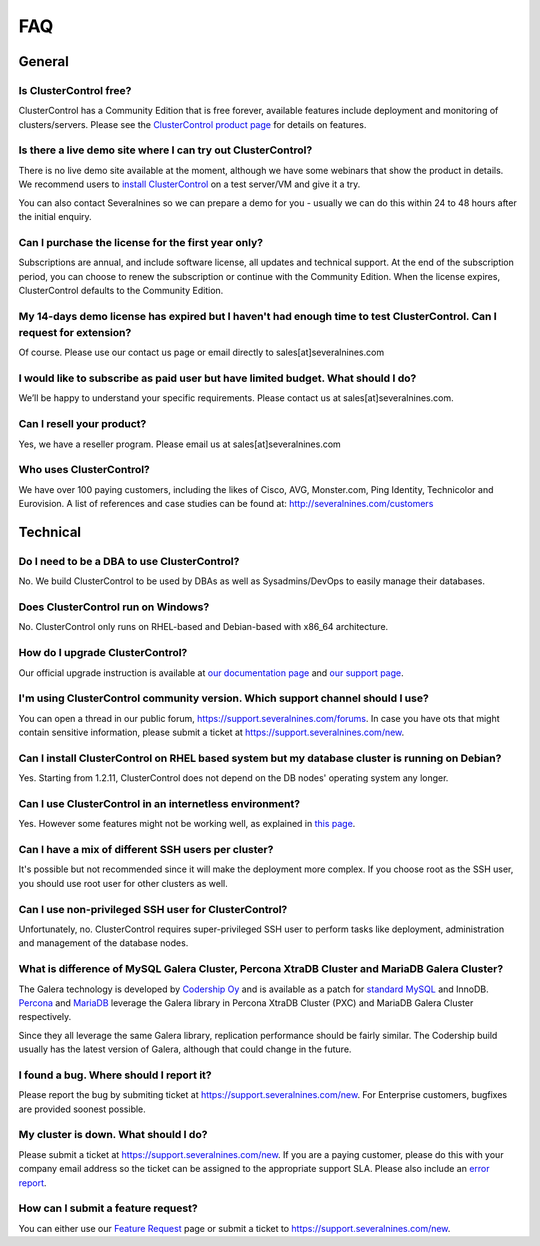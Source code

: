 .. _faq:

FAQ
===

General
-------

Is ClusterControl free?
+++++++++++++++++++++++

ClusterControl has a Community Edition that is free forever, available features include deployment and monitoring of clusters/servers. Please see the `ClusterControl product page <http://www.severalnines.com/pricing>`_ for details on features.

Is there a live demo site where I can try out ClusterControl?
+++++++++++++++++++++++++++++++++++++++++++++++++++++++++++++

There is no live demo site available at the moment, although we have some webinars that show the product in details. We recommend users to `install ClusterControl <http://www.severalnines.com/getting-started>`_ on a test server/VM and give it a try. 

You can also contact Severalnines so we can prepare a demo for you - usually we can do this within 24 to 48 hours after the initial enquiry.

Can I purchase the license for the first year only?
+++++++++++++++++++++++++++++++++++++++++++++++++++

Subscriptions are annual, and include software license, all updates and technical support. At the end of the subscription period, you can choose to renew the subscription or continue with the Community Edition. When the license expires, ClusterControl defaults to the Community Edition. 

My 14-days demo license has expired but I haven't had enough time to test ClusterControl. Can I request for extension?
++++++++++++++++++++++++++++++++++++++++++++++++++++++++++++++++++++++++++++++++++++++++++++++++++++++++++++++++++++++

Of course. Please use our contact us page or email directly to sales[at]severalnines.com 

I would like to subscribe as paid user but have limited budget. What should I do?
++++++++++++++++++++++++++++++++++++++++++++++++++++++++++++++++++++++++++++++++++

We’ll be happy to understand your specific requirements. Please contact us at sales[at]severalnines.com.

Can I resell your product?
++++++++++++++++++++++++++

Yes, we have a reseller program. Please email us at sales[at]severalnines.com

Who uses ClusterControl?
++++++++++++++++++++++++

We have over 100 paying customers, including the likes of Cisco, AVG, Monster.com, Ping Identity, Technicolor and Eurovision. A list of references and case studies can be found at: http://severalnines.com/customers

Technical
---------

Do I need to be a DBA to use ClusterControl?
++++++++++++++++++++++++++++++++++++++++++++

No. We build ClusterControl to be used by DBAs as well as Sysadmins/DevOps to easily manage their databases.

Does ClusterControl run on Windows?
+++++++++++++++++++++++++++++++++++

No. ClusterControl only runs on RHEL-based and Debian-based with x86_64 architecture.

How do I upgrade ClusterControl?
++++++++++++++++++++++++++++++++

Our official upgrade instruction is available at `our documentation page <http://www.severalnines.com/docs/administration.html#upgrading-clustercontrol>`_ and `our support page <http://support.severalnines.com/entries/21095371>`_.

I'm using ClusterControl community version. Which support channel should I use?
+++++++++++++++++++++++++++++++++++++++++++++++++++++++++++++++++++++++++++++++

You can open a thread in our public forum, https://support.severalnines.com/forums. In case you have ots that might contain sensitive information, please submit a ticket at https://support.severalnines.com/new.  

Can I install ClusterControl on RHEL based system but my database cluster is running on Debian?
+++++++++++++++++++++++++++++++++++++++++++++++++++++++++++++++++++++++++++++++++++++++++++++++

Yes. Starting from 1.2.11, ClusterControl does not depend on the DB nodes' operating system any longer.

Can I use ClusterControl in an internetless environment?
++++++++++++++++++++++++++++++++++++++++++++++++++++++++

Yes. However some features might not be working well, as explained in `this page <installation.html#offline-installation>`_.

Can I have a mix of different SSH users per cluster?
++++++++++++++++++++++++++++++++++++++++++++++++++++

It's possible but not recommended since it will make the deployment more complex. If you choose root as the SSH user, you should use root user for other clusters as well.

Can I use non-privileged SSH user for ClusterControl?
+++++++++++++++++++++++++++++++++++++++++++++++++++++

Unfortunately, no. ClusterControl requires super-privileged SSH user to perform tasks like deployment, administration and management of the database nodes.

What is difference of MySQL Galera Cluster, Percona XtraDB Cluster and MariaDB Galera Cluster?
++++++++++++++++++++++++++++++++++++++++++++++++++++++++++++++++++++++++++++++++++++++++++++++

The Galera technology is developed by `Codership Oy <http://galeracluster.com/>`_ and is available as a patch for `standard MySQL <http://www.mysql.com>`_ and InnoDB. `Percona <https://www.percona.com>`_ and `MariaDB <http://mariadb.org>`_ leverage the Galera library in Percona XtraDB Cluster (PXC) and MariaDB Galera Cluster respectively.
 
Since they all leverage the same Galera library, replication performance should be fairly similar. The Codership build usually has the latest version of Galera, although that could change in the future.

I found a bug. Where should I report it?
++++++++++++++++++++++++++++++++++++++++

Please report the bug by submiting ticket at https://support.severalnines.com/new. For Enterprise customers, bugfixes are provided soonest possible.

My cluster is down. What should I do?
+++++++++++++++++++++++++++++++++++++

Please submit a ticket at https://support.severalnines.com/new. If you are a paying customer, please do this with your company email address so the ticket can be assigned to the appropriate support SLA. Please also include an `error report <http://support.severalnines.com/entries/21091498-Error-reporting->`_.

How can I submit a feature request?
+++++++++++++++++++++++++++++++++++

You can either use our `Feature Request <http://support.severalnines.com/forums/20303403-Feature-Requests>`_ page or submit a ticket to https://support.severalnines.com/new.


